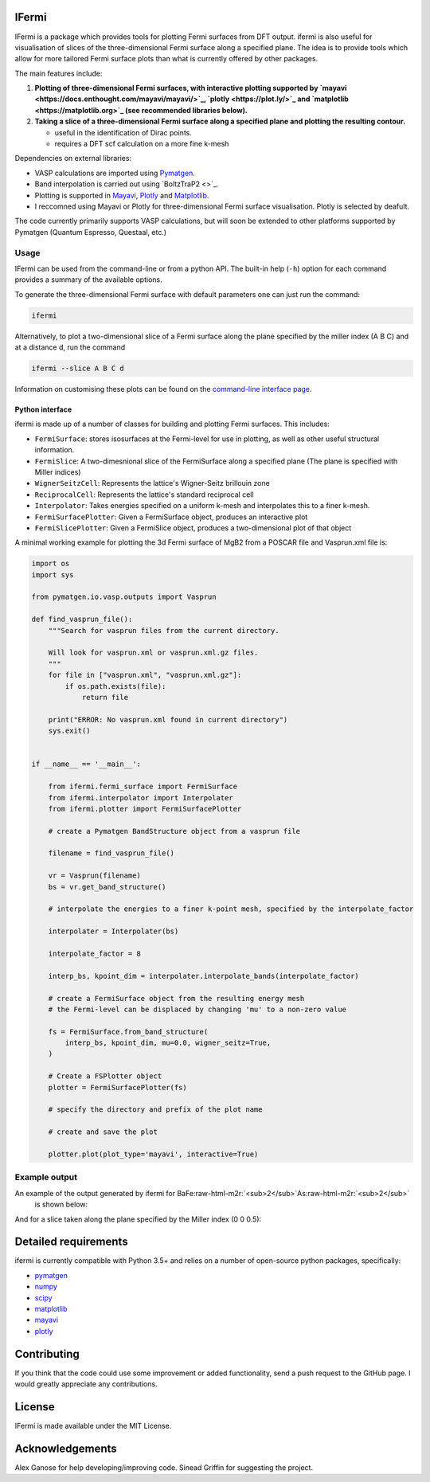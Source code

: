 .. role:: raw-html-m2r(raw)
   :format: html


IFermi
------

IFermi is a package which provides tools for plotting Fermi surfaces
from DFT output. ifermi is also useful for visualisation of slices of
the three-dimensional Fermi surface along a specified plane. The idea 
is to provide tools which allow for more tailored Fermi surface plots
than what is currently offered by other packages.

The main features include:


#. 
   **Plotting of three-dimensional Fermi surfaces, with interactive plotting
   supported by `mayavi <https://docs.enthought.com/mayavi/mayavi/>`_\ , `plotly <https://plot.ly/>`_ and `matplotlib <https://matplotlib.org>`_ (see recommended 
   libraries below).**

#. 
   **Taking a slice of a three-dimensional Fermi surface along a specified 
   plane and plotting the resulting contour.**

   * useful in the identification of Dirac points.
   * requires a DFT scf calculation on a more fine k-mesh

Dependencies on external libraries: 


* VASP calculations are imported using `Pymatgen <https://docs.enthought.com/mayavi/mayavi/>`_.
* Band interpolation is carried out using `BoltzTraP2 <>`_.
* Plotting is supported in `Mayavi <https://docs.enthought.com/mayavi/mayavi/>`_\ , `Plotly <https://plot.ly/>`_ and `Matplotlib <https://matplotlib.org>`_.
* I reccomned using Mayavi or Plotly for three-dimensional
  Fermi surface visualisation. Plotly is selected by deafult. 

The code currently primarily supports VASP calculations, but will 
soon be extended to other platforms supported by Pymatgen 
(Quantum Espresso, Questaal, etc.)

Usage
^^^^^

IFermi can be used from the command-line or from a python API. The built-in
help (\ ``-h``\ ) option for each command provides a summary of the
available options.

To generate the three-dimensional Fermi surface with default parameters one can 
just run the command:

.. code-block:: bash

   ifermi

Alternatively, to plot a two-dimensional slice of a Fermi surface along the plane
specified by the miller index (A B C) and at a distance d, run the command

.. code-block:: bash

   ifermi --slice A B C d

Information on customising these plots can be found on the
`command-line interface page <https://hackingmaterials.github.io/robocrystallographer/cli.html>`_.

Python interface
~~~~~~~~~~~~~~~~

ifermi is made up of a number of classes for building and plotting
Fermi surfaces. This includes:


* ``FermiSurface``\ : stores isosurfaces at the Fermi-level for use in plotting, as well as other useful structural information. 
* ``FermiSlice``\ : A two-dimesnional slice of the FermiSurface along a specified plane (The plane is specified with Miller indices)
* ``WignerSeitzCell``\ : Represents the lattice's Wigner-Seitz brillouin zone
* ``ReciprocalCell``\ : Represents the lattice's standard reciprocal cell 
* ``Interpolator``\ : Takes energies specified on a uniform k-mesh and interpolates this to a finer k-mesh.
* ``FermiSurfacePlotter``\ : Given a FermiSurface object, produces an interactive plot   
* ``FermiSlicePlotter``\ : Given a FermiSlice object, produces a two-dimensional plot of that object

A minimal working example for plotting the 3d Fermi surface of MgB2 from a POSCAR
file and Vasprun.xml file is:

.. code-block:: python

   import os
   import sys

   from pymatgen.io.vasp.outputs import Vasprun

   def find_vasprun_file():
       """Search for vasprun files from the current directory.

       Will look for vasprun.xml or vasprun.xml.gz files.
       """
       for file in ["vasprun.xml", "vasprun.xml.gz"]:
           if os.path.exists(file):
               return file

       print("ERROR: No vasprun.xml found in current directory")
       sys.exit()


   if __name__ == '__main__':

       from ifermi.fermi_surface import FermiSurface
       from ifermi.interpolator import Interpolater
       from ifermi.plotter import FermiSurfacePlotter

       # create a Pymatgen BandStructure object from a vasprun file

       filename = find_vasprun_file()

       vr = Vasprun(filename)
       bs = vr.get_band_structure()

       # interpolate the energies to a finer k-point mesh, specified by the interpolate_factor

       interpolater = Interpolater(bs)

       interpolate_factor = 8

       interp_bs, kpoint_dim = interpolater.interpolate_bands(interpolate_factor)

       # create a FermiSurface object from the resulting energy mesh
       # the Fermi-level can be displaced by changing 'mu' to a non-zero value

       fs = FermiSurface.from_band_structure(
           interp_bs, kpoint_dim, mu=0.0, wigner_seitz=True, 
       )

       # Create a FSPlotter object
       plotter = FermiSurfacePlotter(fs)

       # specify the directory and prefix of the plot name

       # create and save the plot

       plotter.plot(plot_type='mayavi', interactive=True)

Example output
^^^^^^^^^^^^^^

An example of the output generated by ifermi for BaFe\ :raw-html-m2r:`<sub>2</sub>`\ As\ :raw-html-m2r:`<sub>2</sub>`
 is shown below:


.. image:: /source/_static/fermi_surface.png
   :target: source/_static/fermi_surface.png
   :alt: BaFe2As2 fermi surface


And for a slice taken along the plane specified by the Miller index (0 0 0.5):

.. image:: source/_static/fermi_slice.png
   :target: source/_static/fermi_slice.png
   :alt: BaFe2As2 fermi slice


Detailed requirements
---------------------

ifermi is currently compatible with Python 3.5+ and relies on a number of
open-source python packages, specifically:


* `pymatgen <http://pymatgen.org>`_
* `numpy <http://www.numpy.org>`_
* `scipy <https://www.scipy.org>`_
* `matplotlib <https://matplotlib.org>`_
* `mayavi <https://docs.enthought.com/mayavi/mayavi/>`_
* `plotly <https://plot.ly/>`_

Contributing
------------

If you think that the code could use some improvement
or added functionality, send a push request to the GitHub page. 
I would greatly appreciate any contributions.

License
-------

IFermi is made available under the MIT License.

Acknowledgements
----------------

Alex Ganose for help developing/improving code.
Sinead Griffin for suggesting the project.
